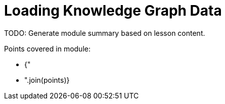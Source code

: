 =  Loading Knowledge Graph Data

TODO: Generate module summary based on lesson content.

Points covered in module:

* {"
* ".join(points)}